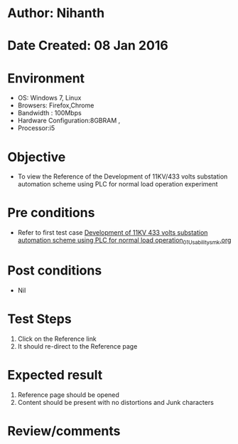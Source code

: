 * Author: Nihanth
* Date Created: 08 Jan 2016
* Environment
  - OS: Windows 7, Linux
  - Browsers: Firefox,Chrome
  - Bandwidth : 100Mbps
  - Hardware Configuration:8GBRAM , 
  - Processor:i5

* Objective
  - To view the Reference of the Development of 11KV/433 volts substation automation scheme using PLC for normal load operation experiment

* Pre conditions
  - Refer to first test case [[https://github.com/Virtual-Labs/substration-automation-nitk/blob/master/test-cases/integration_test-cases/Development of 11KV 433 volts substation automation scheme using PLC for normal load operation/Development of 11KV 433 volts substation automation scheme using PLC for normal load operation_01_Usability_smk.org][Development of 11KV 433 volts substation automation scheme using PLC for normal load operation_01_Usability_smk.org]]

* Post conditions
  - Nil
* Test Steps
  1. Click on the Reference link 
  2. It should re-direct to the Reference page

* Expected result
  1. Reference page should be opened
  2. Content should be present with no distortions and Junk characters

* Review/comments



